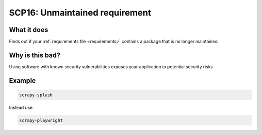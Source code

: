 .. _scp16:

===============================
SCP16: Unmaintained requirement
===============================

What it does
============

Finds out if your :ref:`requirements file <requirements>` contains a package
that is no longer maintained.


Why is this bad?
================

Using software with known security vulnerabilities exposes your application to
potential security risks.


Example
=======

.. code-block:: text

    scrapy-splash

Instead use:

.. code-block:: text

    scrapy-playwright
